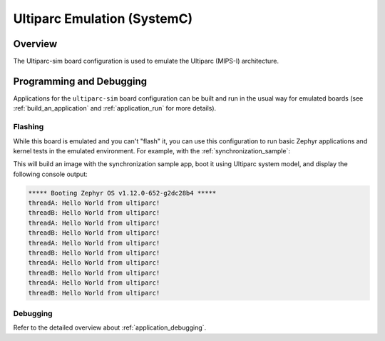 .. _ultiparc-sim:

Ultiparc Emulation (SystemC)
############################

Overview
********

The Ultiparc-sim board configuration is used to emulate the Ultiparc (MIPS-I)
architecture.

Programming and Debugging
*************************

Applications for the ``ultiparc-sim`` board configuration can be built and run in
the usual way for emulated boards (see :ref:`build_an_application` and
:ref:`application_run` for more details).

Flashing
========

While this board is emulated and you can't "flash" it, you can use this
configuration to run basic Zephyr applications and kernel tests in the
emulated environment. For example, with the :ref:`synchronization_sample`:

.. zephyr-app-commands::
   :zephyr-app: samples/synchronization
   :host-os: unix
   :board: ultiparc-sim
   :goals: run

This will build an image with the synchronization sample app, boot it using
Ultiparc system model, and display the following console output:

.. code-block:: console

        ***** Booting Zephyr OS v1.12.0-652-g2dc28b4 *****
        threadA: Hello World from ultiparc!
        threadB: Hello World from ultiparc!
        threadA: Hello World from ultiparc!
        threadB: Hello World from ultiparc!
        threadA: Hello World from ultiparc!
        threadB: Hello World from ultiparc!
        threadA: Hello World from ultiparc!
        threadB: Hello World from ultiparc!
        threadA: Hello World from ultiparc!
        threadB: Hello World from ultiparc!

Debugging
=========

Refer to the detailed overview about :ref:`application_debugging`.
